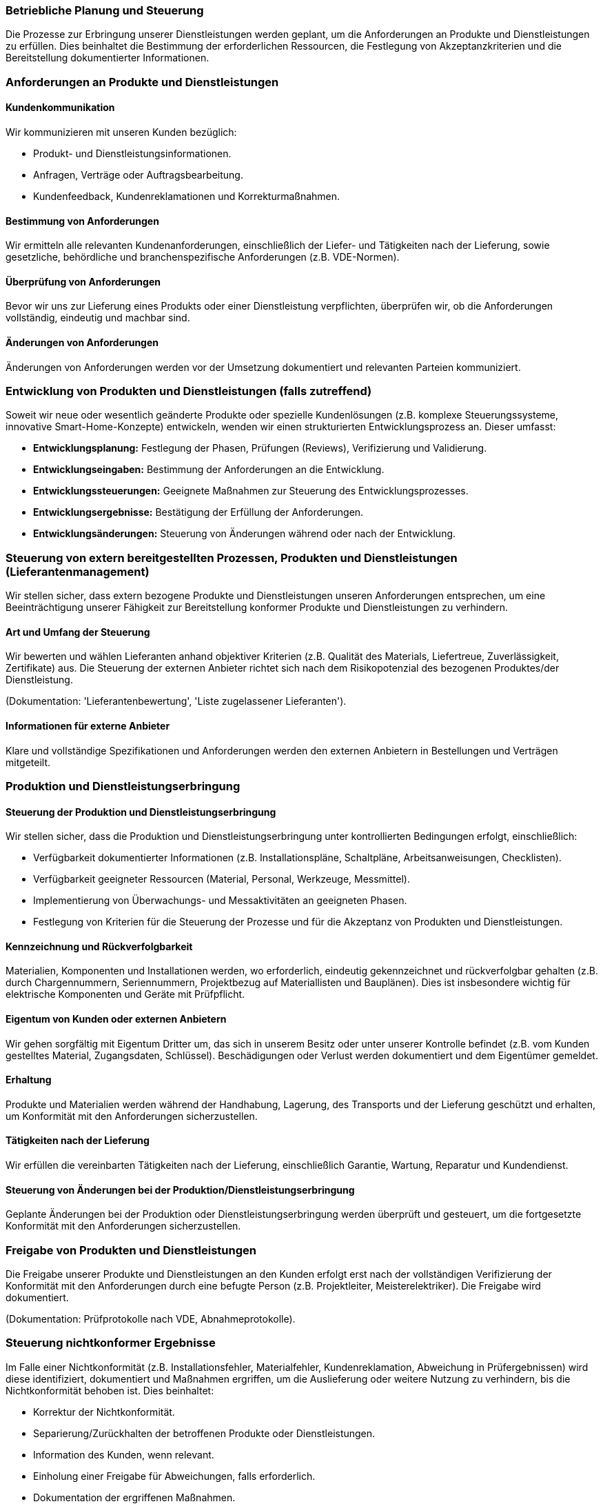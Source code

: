=== Betriebliche Planung und Steuerung

Die Prozesse zur Erbringung unserer Dienstleistungen werden geplant, um die Anforderungen an Produkte und Dienstleistungen zu erfüllen. Dies beinhaltet die Bestimmung der erforderlichen Ressourcen, die Festlegung von Akzeptanzkriterien und die Bereitstellung dokumentierter Informationen.

=== Anforderungen an Produkte und Dienstleistungen

==== Kundenkommunikation

Wir kommunizieren mit unseren Kunden bezüglich:

*   Produkt- und Dienstleistungsinformationen.
*   Anfragen, Verträge oder Auftragsbearbeitung.
*   Kundenfeedback, Kundenreklamationen und Korrekturmaßnahmen.

==== Bestimmung von Anforderungen

Wir ermitteln alle relevanten Kundenanforderungen, einschließlich der Liefer- und Tätigkeiten nach der Lieferung, sowie gesetzliche, behördliche und branchenspezifische Anforderungen (z.B. VDE-Normen).

==== Überprüfung von Anforderungen

Bevor wir uns zur Lieferung eines Produkts oder einer Dienstleistung verpflichten, überprüfen wir, ob die Anforderungen vollständig, eindeutig und machbar sind.

==== Änderungen von Anforderungen

Änderungen von Anforderungen werden vor der Umsetzung dokumentiert und relevanten Parteien kommuniziert.

=== Entwicklung von Produkten und Dienstleistungen (falls zutreffend)

Soweit wir neue oder wesentlich geänderte Produkte oder spezielle Kundenlösungen (z.B. komplexe Steuerungssysteme, innovative Smart-Home-Konzepte) entwickeln, wenden wir einen strukturierten Entwicklungsprozess an. Dieser umfasst:

*   *Entwicklungsplanung:* Festlegung der Phasen, Prüfungen (Reviews), Verifizierung und Validierung.
*   *Entwicklungseingaben:* Bestimmung der Anforderungen an die Entwicklung.
*   *Entwicklungssteuerungen:* Geeignete Maßnahmen zur Steuerung des Entwicklungsprozesses.
*   *Entwicklungsergebnisse:* Bestätigung der Erfüllung der Anforderungen.
*   *Entwicklungsänderungen:* Steuerung von Änderungen während oder nach der Entwicklung.

=== Steuerung von extern bereitgestellten Prozessen, Produkten und Dienstleistungen (Lieferantenmanagement)

Wir stellen sicher, dass extern bezogene Produkte und Dienstleistungen unseren Anforderungen entsprechen, um eine Beeinträchtigung unserer Fähigkeit zur Bereitstellung konformer Produkte und Dienstleistungen zu verhindern.

==== Art und Umfang der Steuerung

Wir bewerten und wählen Lieferanten anhand objektiver Kriterien (z.B. Qualität des Materials, Liefertreue, Zuverlässigkeit, Zertifikate) aus. Die Steuerung der externen Anbieter richtet sich nach dem Risikopotenzial des bezogenen Produktes/der Dienstleistung.

(Dokumentation: 'Lieferantenbewertung', 'Liste zugelassener Lieferanten').

==== Informationen für externe Anbieter

Klare und vollständige Spezifikationen und Anforderungen werden den externen Anbietern in Bestellungen und Verträgen mitgeteilt.

=== Produktion und Dienstleistungserbringung

==== Steuerung der Produktion und Dienstleistungserbringung

Wir stellen sicher, dass die Produktion und Dienstleistungserbringung unter kontrollierten Bedingungen erfolgt, einschließlich:

*   Verfügbarkeit dokumentierter Informationen (z.B. Installationspläne, Schaltpläne, Arbeitsanweisungen, Checklisten).
*   Verfügbarkeit geeigneter Ressourcen (Material, Personal, Werkzeuge, Messmittel).
*   Implementierung von Überwachungs- und Messaktivitäten an geeigneten Phasen.
*   Festlegung von Kriterien für die Steuerung der Prozesse und für die Akzeptanz von Produkten und Dienstleistungen.

==== Kennzeichnung und Rückverfolgbarkeit

Materialien, Komponenten und Installationen werden, wo erforderlich, eindeutig gekennzeichnet und rückverfolgbar gehalten (z.B. durch Chargennummern, Seriennummern, Projektbezug auf Materiallisten und Bauplänen). Dies ist insbesondere wichtig für elektrische Komponenten und Geräte mit Prüfpflicht.

==== Eigentum von Kunden oder externen Anbietern

Wir gehen sorgfältig mit Eigentum Dritter um, das sich in unserem Besitz oder unter unserer Kontrolle befindet (z.B. vom Kunden gestelltes Material, Zugangsdaten, Schlüssel). Beschädigungen oder Verlust werden dokumentiert und dem Eigentümer gemeldet.

==== Erhaltung

Produkte und Materialien werden während der Handhabung, Lagerung, des Transports und der Lieferung geschützt und erhalten, um Konformität mit den Anforderungen sicherzustellen.

==== Tätigkeiten nach der Lieferung

Wir erfüllen die vereinbarten Tätigkeiten nach der Lieferung, einschließlich Garantie, Wartung, Reparatur und Kundendienst.

==== Steuerung von Änderungen bei der Produktion/Dienstleistungserbringung

Geplante Änderungen bei der Produktion oder Dienstleistungserbringung werden überprüft und gesteuert, um die fortgesetzte Konformität mit den Anforderungen sicherzustellen.

=== Freigabe von Produkten und Dienstleistungen

Die Freigabe unserer Produkte und Dienstleistungen an den Kunden erfolgt erst nach der vollständigen Verifizierung der Konformität mit den Anforderungen durch eine befugte Person (z.B. Projektleiter, Meisterelektriker). Die Freigabe wird dokumentiert.

(Dokumentation: Prüfprotokolle nach VDE, Abnahmeprotokolle).

=== Steuerung nichtkonformer Ergebnisse

Im Falle einer Nichtkonformität (z.B. Installationsfehler, Materialfehler, Kundenreklamation, Abweichung in Prüfergebnissen) wird diese identifiziert, dokumentiert und Maßnahmen ergriffen, um die Auslieferung oder weitere Nutzung zu verhindern, bis die Nichtkonformität behoben ist. Dies beinhaltet:

*   Korrektur der Nichtkonformität.
*   Separierung/Zurückhalten der betroffenen Produkte oder Dienstleistungen.
*   Information des Kunden, wenn relevant.
*   Einholung einer Freigabe für Abweichungen, falls erforderlich.
*   Dokumentation der ergriffenen Maßnahmen.

(Dokumentation: 'Nichtkonformitätsbericht', 'Reklamationsmanagement-Formular').
